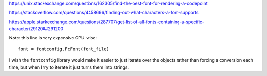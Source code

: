 https://unix.stackexchange.com/questions/162305/find-the-best-font-for-rendering-a-codepoint

https://stackoverflow.com/questions/4458696/finding-out-what-characters-a-font-supports

https://apple.stackexchange.com/questions/287707/get-list-of-all-fonts-containing-a-specific-character/291200#291200

Note: this line is very expensive CPU-wise::

    font = fontconfig.FcFont(font_file)

I wish the ``fontconfig`` library would make it easier
to just iterate over the objects
rather than forcing a conversion each time,
but when I try to iterate it just turns them into strings.
